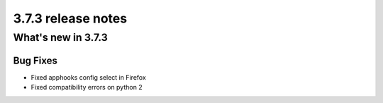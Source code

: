 .. _upgrade-to-3.7.3:

###################
3.7.3 release notes
###################

*******************
What's new in 3.7.3
*******************

Bug Fixes
=========

* Fixed apphooks config select in Firefox
* Fixed compatibility errors on python 2
